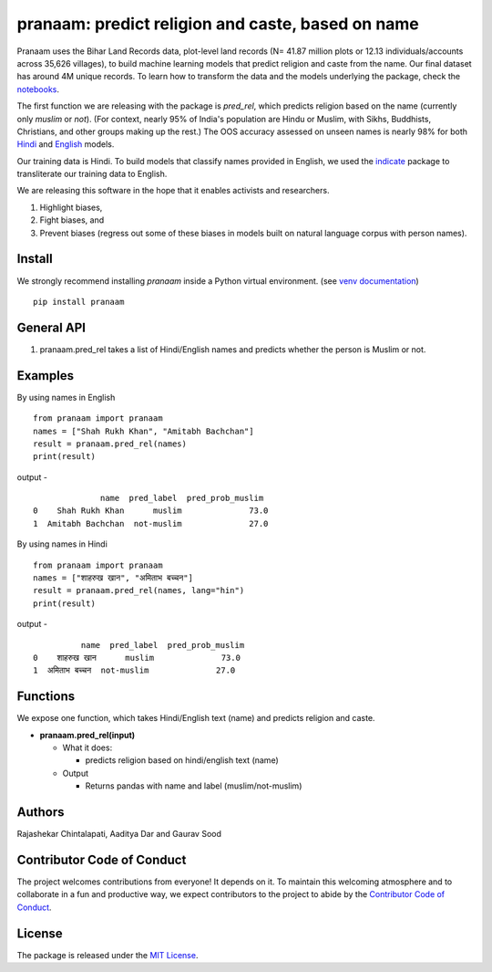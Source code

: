 ==================================================
pranaam: predict religion and caste, based on name
==================================================

.. image:: https://github.com/appeler/pranaam/workflows/test/badge.svg
    :target: https://github.com/appeler/pranaam/actions?query=workflow%3Atest
.. image:: https://ci.appveyor.com/api/projects/status/u9fe72hn8nnhmaxt?svg=true
    :target: https://ci.appveyor.com/project/soodoku/pranaam
.. image:: https://img.shields.io/pypi/v/pranaam.svg
    :target: https://pypi.python.org/pypi/pranaam
.. image:: https://pepy.tech/badge/pranaam
    :target: https://pepy.tech/project/pranaam


Pranaam uses the Bihar Land Records data, plot-level land records (N= 41.87 million plots or 12.13 individuals/accounts across 35,626 villages), to build machine learning models that predict religion and caste from the name. Our final dataset has around 4M unique records. To learn how to transform the data and the models underlying the package, check the `notebooks <https://github.com/appeler/pranaam_dev/tree/main/pranaam/notebooks>`__.

The first function we are releasing with the package is `pred_rel`, which predicts religion based on the name (currently only `muslim` or `not`). (For context, nearly 95% of India's population are Hindu or Muslim, with Sikhs, Buddhists, Christians, and other groups making up the rest.) The OOS accuracy assessed on unseen names is nearly 98% for both `Hindi <https://github.com/appeler/pranaam_dev/blob/main/pranaam/notebooks/05_train_hindi.ipynb>`__ and `English <https://github.com/appeler/pranaam_dev/blob/main/pranaam/notebooks/04_train_english.ipynb>`__ models. 

Our training data is Hindi. To build models that classify names provided in English, we used the `indicate <https://github.com/in-rolls/indicate>`__ package to transliterate our training data to English.

We are releasing this software in the hope that it enables activists and researchers. 

1) Highlight biases, 

2) Fight biases, and 

3) Prevent biases (regress out some of these biases in models built on natural language corpus with person names).

Install
---------------
We strongly recommend installing `pranaam` inside a Python virtual environment.
(see `venv documentation <https://docs.python.org/3/library/venv.html#creating-virtual-environments>`__)

::

    pip install pranaam

General API
-----------
1. pranaam.pred_rel takes a list of Hindi/English names and predicts whether the person is Muslim or not.

Examples
--------
By using names in English
::

  from pranaam import pranaam
  names = ["Shah Rukh Khan", "Amitabh Bachchan"]
  result = pranaam.pred_rel(names)
  print(result)

output -
::

                name  pred_label  pred_prob_muslim
  0    Shah Rukh Khan      muslim              73.0
  1  Amitabh Bachchan  not-muslim              27.0


By using names in Hindi
::

  from pranaam import pranaam
  names = ["शाहरुख खान", "अमिताभ बच्चन"]
  result = pranaam.pred_rel(names, lang="hin")
  print(result)

output -
::

            name  pred_label  pred_prob_muslim
  0    शाहरुख खान      muslim              73.0
  1  अमिताभ बच्चन  not-muslim              27.0


Functions
----------
We expose one function, which takes Hindi/English text (name) and predicts religion and caste.

- **pranaam.pred_rel(input)**

  - What it does:

    - predicts religion based on hindi/english text (name)

  - Output

    - Returns pandas with name and label (muslim/not-muslim)

Authors
-------

Rajashekar Chintalapati, Aaditya Dar and Gaurav Sood


Contributor Code of Conduct
---------------------------------

The project welcomes contributions from everyone! It depends on
it. To maintain this welcoming atmosphere and to collaborate in a fun
and productive way, we expect contributors to the project to abide by
the `Contributor Code of
Conduct <http://contributor-covenant.org/version/1/0/0/>`__.

License
----------

The package is released under the `MIT
License <https://opensource.org/licenses/MIT>`__.